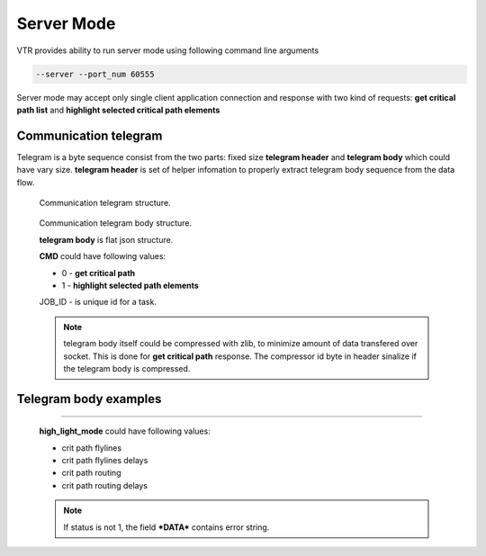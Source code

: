 .. _server_mode:

Server Mode
================

VTR provides ability to run server mode using following command line arguments 

.. code-block:: none

  --server --port_num 60555

Server mode may accept only single client application connection and response with two kind of requests: **get critical path list** and **highlight selected critical path elements**

Communication telegram
-------------------------

Telegram is a byte sequence consist from the two parts: fixed size **telegram header** and **telegram body** which could have vary size.
**telegram header** is set of helper infomation to properly extract telegram body sequence from the data flow.

.. _fig_comm_telegram_structure:

.. figure:: comm_telegram_structure.*

    Communication telegram structure.

    
.. _fig_comm_telegram_body_structure:

.. figure:: comm_telegram_body_structure.*

    Communication telegram body structure.

    **telegram body** is flat json structure. 

    **CMD** could have following values:

    - 0 - **get critical path** 
    - 1 - **highlight selected path elements**

    JOB_ID - is unique id for a task.

    .. note:: telegram body itself could be compressed with zlib, to minimize amount of data transfered over socket.
      This is done for **get critical path** response. The compressor id byte in header sinalize if the telegram body is compressed.

Telegram body examples
----------------------

.. option:: Get critical path timing report

  .. code-block:: json
      :caption: **request** example of JSON telegram body
      :linenos:

      {
        "CMD": "0",
        "JOB_ID": "1",
        "OPTIONS": "int:path_num:1;string:path_type:setup;string:details_level:netlist;bool:is_flat_routing:0"
      }

  **path_type** could have following values:

  - setup
  - hold

  **details_level** could have following values:

  - netlist
  - aggregated
  - detailed
  - debug

  .. code-block:: json
      :caption: **response** example of JSON telegram body
      :linenos:

      {
        "JOB_ID": "1",
        "CMD": "0",
        "OPTIONS": "int:path_num:1;string:path_type:setup;string:details_level:netlist;bool:is_flat_routing:0",
        "DATA": "
          #Timing report of worst 1 path(s)
          # Unit scale: 1e-09 seconds
          # Output precision: 3

          #Path 1
          Startpoint: count[1].Q[0] (dffsre clocked by clk)
          Endpoint  : count[13].D[0] (dffsre clocked by clk)
          Path Type : setup

          Point                                                                       Incr      Path
          ------------------------------------------------------------------------------------------
          clock clk (rise edge)                                                      0.000     0.000
          clock source latency                                                       0.000     0.000
          clk.inpad[0] (.input)                                                      0.000     0.000
          count[1].C[0] (dffsre)                                                     0.715     0.715
          count[1].Q[0] (dffsre) [clock-to-output]                                   0.286     1.001
          count_adder_carry_p_cout[2].p[0] (adder_carry)                             0.573     1.574
          count_adder_carry_p_cout[2].cout[0] (adder_carry)                          0.068     1.642
          count_adder_carry_p_cout[3].cin[0] (adder_carry)                           0.043     1.685
          count_adder_carry_p_cout[3].cout[0] (adder_carry)                          0.070     1.755
          count_adder_carry_p_cout[4].cin[0] (adder_carry)                           0.053     1.808
          count_adder_carry_p_cout[4].cout[0] (adder_carry)                          0.070     1.877
          count_adder_carry_p_cout[5].cin[0] (adder_carry)                           0.043     1.921
          count_adder_carry_p_cout[5].cout[0] (adder_carry)                          0.070     1.990
          count_adder_carry_p_cout[6].cin[0] (adder_carry)                           0.053     2.043
          count_adder_carry_p_cout[6].cout[0] (adder_carry)                          0.070     2.113
          count_adder_carry_p_cout[7].cin[0] (adder_carry)                           0.043     2.156
          count_adder_carry_p_cout[7].cout[0] (adder_carry)                          0.070     2.226
          count_adder_carry_p_cout[8].cin[0] (adder_carry)                           0.053     2.279
          count_adder_carry_p_cout[8].cout[0] (adder_carry)                          0.070     2.348
          count_adder_carry_p_cout[9].cin[0] (adder_carry)                           0.043     2.391
          count_adder_carry_p_cout[9].cout[0] (adder_carry)                          0.070     2.461
          count_adder_carry_p_cout[10].cin[0] (adder_carry)                          0.053     2.514
          count_adder_carry_p_cout[10].cout[0] (adder_carry)                         0.070     2.584
          count_adder_carry_p_cout[11].cin[0] (adder_carry)                          0.043     2.627
          count_adder_carry_p_cout[11].cout[0] (adder_carry)                         0.070     2.696
          count_adder_carry_p_cout[12].cin[0] (adder_carry)                          0.053     2.749
          count_adder_carry_p_cout[12].cout[0] (adder_carry)                         0.070     2.819
          count_adder_carry_p_cout[13].cin[0] (adder_carry)                          0.043     2.862
          count_adder_carry_p_cout[13].cout[0] (adder_carry)                         0.070     2.932
          count_adder_carry_p_cout[14].cin[0] (adder_carry)                          0.053     2.985
          count_adder_carry_p_cout[14].sumout[0] (adder_carry)                       0.040     3.025
          count_dffsre_Q_D[13].in[0] (.names)                                        0.564     3.589
          count_dffsre_Q_D[13].out[0] (.names)                                       0.228     3.818
          count[13].D[0] (dffsre)                                                    0.000     3.818
          data arrival time                                                                    3.818

          clock clk (rise edge)                                                      0.000     0.000
          clock source latency                                                       0.000     0.000
          clk.inpad[0] (.input)                                                      0.000     0.000
          count[13].C[0] (dffsre)                                                    0.715     0.715
          clock uncertainty                                                          0.000     0.715
          cell setup time                                                           -0.057     0.659
          data required time                                                                   0.659
          ------------------------------------------------------------------------------------------
          data required time                                                                   0.659
          data arrival time                                                                   -3.818
          ------------------------------------------------------------------------------------------
          slack (VIOLATED)                                                                    -3.159


          #End of timing report
          #RPT METADATA:
          path_index/clock_launch_path_elements_num/arrival_path_elements_num
          0/2/30
      ",
        "STATUS": "1"
      }

.. option:: Highlight selected critical path elements
--------------------------------------------

  .. code-block:: json
      :caption: **request** example of JSON telegram body
      :linenos:

      {
        "CMD": "1",
        "JOB_ID": "2",
        "OPTIONS": "string:path_elements:0#10,11,12,13,14,15,20,21,22,23,24,25;string:high_light_mode:crit path flylines delays;bool:draw_path_contour:1"
      }

  **high_light_mode** could have following values:

  - crit path flylines
  - crit path flylines delays
  - crit path routing
  - crit path routing delays

  .. code-block:: json
      :caption: **response** exampler of JSON telegram body
      :linenos:

      {
        "JOB_ID": "2",
        "CMD": "1",
        "OPTIONS": "string:path_elements:0#10,11,12,13,14,15,20,21,22,23,24,25;string:high_light_mode:crit path flylines delays;bool:draw_path_contour:1",
        "DATA": "",
        "STATUS": "1"
      }

  .. note:: If status is not 1, the field ***DATA*** contains error string.





